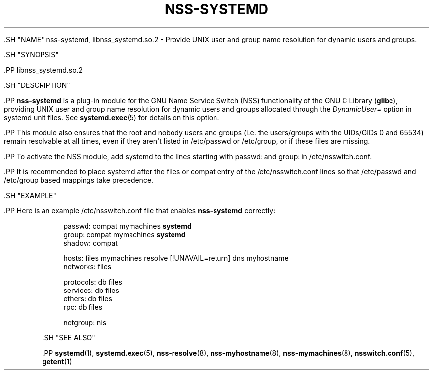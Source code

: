 '\" t
.TH "NSS\-SYSTEMD" "8" "" "systemd 239" "nss-systemd"
.\" -----------------------------------------------------------------
.\" * Define some portability stuff
.\" -----------------------------------------------------------------
.\" ~~~~~~~~~~~~~~~~~~~~~~~~~~~~~~~~~~~~~~~~~~~~~~~~~~~~~~~~~~~~~~~~~
.\" http://bugs.debian.org/507673
.\" http://lists.gnu.org/archive/html/groff/2009-02/msg00013.html
.\" ~~~~~~~~~~~~~~~~~~~~~~~~~~~~~~~~~~~~~~~~~~~~~~~~~~~~~~~~~~~~~~~~~
.ie \n(.g .ds Aq \(aq
.el       .ds Aq '
.\" -----------------------------------------------------------------
.\" * set default formatting
.\" -----------------------------------------------------------------
.\" disable hyphenation
.nh
.\" disable justification (adjust text to left margin only)
.ad l
.\" -----------------------------------------------------------------
.\" * MAIN CONTENT STARTS HERE *
.\" -----------------------------------------------------------------


  

  

  .SH "NAME"
nss-systemd, libnss_systemd.so.2 \- Provide UNIX user and group name resolution for dynamic users and groups\&.


  .SH "SYNOPSIS"

    .PP
libnss_systemd\&.so\&.2

  

  .SH "DESCRIPTION"

    

    .PP
\fBnss\-systemd\fR
is a plug\-in module for the GNU Name Service Switch (NSS) functionality of the GNU C Library (\fBglibc\fR), providing UNIX user and group name resolution for dynamic users and groups allocated through the
\fIDynamicUser=\fR
option in systemd unit files\&. See
\fBsystemd.exec\fR(5)
for details on this option\&.


    .PP
This module also ensures that the root and nobody users and groups (i\&.e\&. the users/groups with the UIDs/GIDs 0 and 65534) remain resolvable at all times, even if they aren\*(Aqt listed in
/etc/passwd
or
/etc/group, or if these files are missing\&.


    .PP
To activate the NSS module, add
systemd
to the lines starting with
passwd:
and
group:
in
/etc/nsswitch\&.conf\&.


    .PP
It is recommended to place
systemd
after the
files
or
compat
entry of the
/etc/nsswitch\&.conf
lines so that
/etc/passwd
and
/etc/group
based mappings take precedence\&.

  

  .SH "EXAMPLE"

    

    .PP
Here is an example
/etc/nsswitch\&.conf
file that enables
\fBnss\-systemd\fR
correctly:


    
.sp
.if n \{\
.RS 4
.\}
.nf
passwd:         compat mymachines \fBsystemd\fR
group:          compat mymachines \fBsystemd\fR
shadow:         compat

hosts:          files mymachines resolve [!UNAVAIL=return] dns myhostname
networks:       files

protocols:      db files
services:       db files
ethers:         db files
rpc:            db files

netgroup:       nis
.fi
.if n \{\
.RE
.\}
.sp


  

  .SH "SEE ALSO"

    
    .PP
\fBsystemd\fR(1),
\fBsystemd.exec\fR(5),
\fBnss-resolve\fR(8),
\fBnss-myhostname\fR(8),
\fBnss-mymachines\fR(8),
\fBnsswitch.conf\fR(5),
\fBgetent\fR(1)

  

